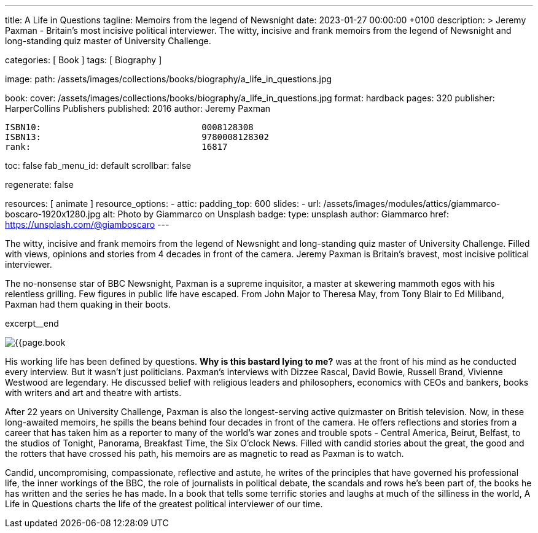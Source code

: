 ---
title:                                  A Life in Questions
tagline:                                Memoirs from the legend of Newsnight
date:                                   2023-01-27 00:00:00 +0100
description: >
                                        Jeremy Paxman - Britain’s most incisive political interviewer.
                                        The witty, incisive and frank memoirs from the legend of Newsnight
                                        and long-standing quiz master of University Challenge.

categories:                             [ Book ]
tags:                                   [ Biography ]

image:
  path:                                 /assets/images/collections/books/biography/a_life_in_questions.jpg

book:
  cover:                                /assets/images/collections/books/biography/a_life_in_questions.jpg
  format:                               hardback
  pages:                                320
  publisher:                            HarperCollins Publishers
  published:                            2016
  author:                               Jeremy Paxman

  ISBN10:                               0008128308
  ISBN13:                               9780008128302
  rank:                                 16817

toc:                                    false
fab_menu_id:                            default
scrollbar:                              false

regenerate:                             false

resources:                              [ animate ]
resource_options:
  - attic:
      padding_top:                      600
      slides:
        - url:                          /assets/images/modules/attics/giammarco-boscaro-1920x1280.jpg
          alt:                          Photo by Giammarco on Unsplash
          badge:
            type:                       unsplash
            author:                     Giammarco
            href:                       https://unsplash.com/@giamboscaro
---

// Page Initializer
// =============================================================================
// Enable the Liquid Preprocessor
:page-liquid:

// Set page (local) attributes here
// -----------------------------------------------------------------------------
// :page--attr:                         <attr-value>

// Place an excerpt at the most top position
// -----------------------------------------------------------------------------
The witty, incisive and frank memoirs from the legend of Newsnight and
long-standing quiz master of University Challenge. Filled with views,
opinions and stories from 4 decades in front of the camera. Jeremy Paxman
is Britain's bravest, most incisive political interviewer.

The no-nonsense star of BBC Newsnight, Paxman is a supreme inquisitor,
a master at skewering mammoth egos with his relentless grilling. Few figures
in public life have escaped. From John Major to Theresa May, from Tony Blair
to Ed Miliband, Paxman had them quaking in their boots.

excerpt__end

// Content
// ~~~~~~~~~~~~~~~~~~~~~~~~~~~~~~~~~~~~~~~~~~~~~~~~~~~~~~~~~~~~~~~~~~~~~~~~~~~~~
[role="mt-4"]
image:{{page.book.cover}}[role="mr-4 mb-4 float-left"]

[[readmore]]
His working life has been defined by questions. *Why is this bastard
lying to me?* was at the front of his mind as he conducted every interview.
But it wasn't just politicians. Paxman's interviews with Dizzee Rascal,
David Bowie, Russell Brand, Vivienne Westwood are legendary. He discussed
belief with religious leaders and philosophers, economics with CEOs and
bankers, books with writers and art and theatre with artists.

After 22 years on University Challenge, Paxman is also the longest-serving
active quizmaster on British television. Now, in these long-awaited memoirs,
he spills the beans behind four decades in front of the camera. He offers
reflections and stories from a career that has taken him as a reporter to
many of the world's war zones and trouble spots - Central America, Beirut,
Belfast, to the studios of Tonight, Panorama, Breakfast Time, the Six O'clock
News. Filled with candid stories about the great, the good and the rotters
that have crossed his path, his memoirs are as magnetic to read as Paxman
is to watch.

Candid, uncompromising, compassionate, reflective and astute, he writes
of the principles that have governed his professional life, the inner
workings of the BBC, the role of journalists in political debate, the
scandals and rows he's been part of, the books he has written and the
series he has made. In a book that tells some terrific stories and laughs
at much of the silliness in the world, A Life in Questions charts the life
of the greatest political interviewer of our time.
